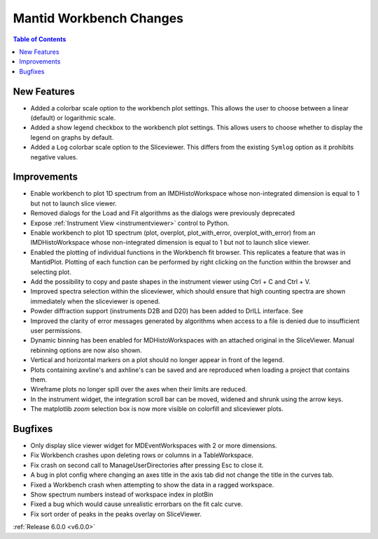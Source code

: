 ========================
Mantid Workbench Changes
========================

.. contents:: Table of Contents
   :local:

New Features
############

- Added a colorbar scale option to the workbench plot settings. This allows the user to choose between a linear (default) or logarithmic scale.
- Added a show legend checkbox to the workbench plot settings. This allows users to choose whether to display the legend on graphs by default.
- Added a ``Log`` colorbar scale option to the Sliceviewer. This differs from the existing ``Symlog`` option as it prohibits negative values.

Improvements
############

- Enable workbench to plot 1D spectrum from an IMDHistoWorkspace whose non-integrated dimension is equal to 1 but not to launch slice viewer.
- Removed dialogs for the Load and Fit algorithms as the dialogs were previously deprecated
- Expose :ref:`Instrument View <instrumentviewer>` control to Python.
- Enable workbench to plot 1D spectrum (plot, overplot, plot_with_error, overplot_with_error) from an IMDHistoWorkspace whose non-integrated dimension is equal to 1 but not to launch slice viewer.
- Enabled the plotting of individual functions in the Workbench fit browser. This replicates a feature that was in MantidPlot.
  Plotting of each function can be performed by right clicking on the function within the browser and selecting plot.
- Add the possibility to copy and paste shapes in the instrument viewer using Ctrl + C and Ctrl + V.
- Improved spectra selection within the sliceviewer, which should ensure that high counting spectra are shown immediately when the sliceviewer is opened.
- Powder diffraction support (instruments D2B and D20) has been added to DrILL interface. See
- Improved the clarity of error messages generated by algorithms when access to a file is denied due to insufficient user permissions.
- Dynamic binning has been enabled for MDHistoWorkspaces with an attached original in the SliceViewer. Manual rebinning options are now also shown.
- Vertical and horizontal markers on a plot should no longer appear in front of the legend.
- Plots containing axvline's and axhline's can be saved and are reproduced when loading a project that contains them.
- Wireframe plots no longer spill over the axes when their limits are reduced.
- In the instrument widget, the integration scroll bar can be moved, widened and shrunk using the arrow keys.
- The matplotlib `zoom` selection box is now more visible on colorfill and sliceviewer plots.

Bugfixes
########

- Only display slice viewer widget for MDEventWorkspaces with 2 or more dimensions.
- Fix Workbench crashes upon deleting rows or columns in a TableWorkspace.
- Fix crash on second call to ManageUserDirectories after pressing Esc to close it.
- A bug in plot config where changing an axes title in the axis tab did not change the title in the curves tab.
- Fixed a Workbench crash when attempting to show the data in a ragged workspace.
- Show spectrum numbers instead of workspace index in plotBin
- Fixed a bug which would cause unrealistic errorbars on the fit calc curve.
- Fix sort order of peaks in the peaks overlay on SliceViewer.

:ref:`Release 6.0.0 <v6.0.0>`
